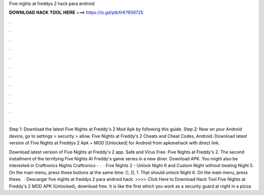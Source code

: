 Five nights at freddys 2 hack para android



𝐃𝐎𝐖𝐍𝐋𝐎𝐀𝐃 𝐇𝐀𝐂𝐊 𝐓𝐎𝐎𝐋 𝐇𝐄𝐑𝐄 ===> https://is.gd/ptkXrK?659725



.



.



.



.



.



.



.



.



.



.



.



.

Step 1: Download the latest Five Nights at Freddy's 2 Mod Apk by following this guide. Step 2: Now on your Android device, go to settings > security > allow. Five Nights at Freddy's 2 Cheats and Cheat Codes, Android. Download latest version of Five Nights at Freddys 2 Apk + MOD [Unlocked] for Android from apkonehack with direct link.

Download latest version of Five Nights at Freddy's 2 app. Safe and Virus Free. Five Nights at Freddy's 2. The second installment of the terrifying Five Nights At Freddy's game series in a new diner. Download APK. You might also be interested in Craftronics Nights Craftronics - .  · Five Nights 2 - Unlock Night 6 and Custom Night without beating Night 5. On the main menu, press these buttons at the same time: C, D, 1. That should unlock Night 6. On the main menu, press these.  · Descargar five nights at freddys 2 para android hack. >>>> Click Here to Download Hack Tool Five Nights at Freddy's 2 MOD APK (Unlocked), download free. It is like the first  which you work as a security guard at night in a pizza.
